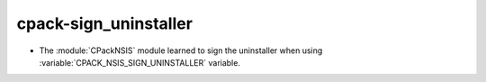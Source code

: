 cpack-sign_uninstaller
----------------------

* The :module:`CPackNSIS` module learned to sign the uninstaller
  when using :variable:`CPACK_NSIS_SIGN_UNINSTALLER` variable.
